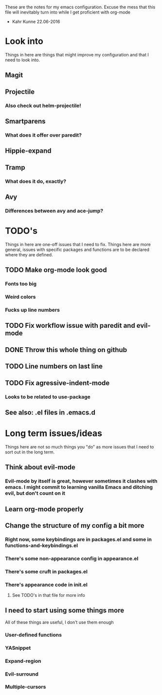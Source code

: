 These are the notes for my emacs configuration.
Excuse the mess that this file will inevitably turn into
while I get proficient with org-mode
- Kahr Kunne 22.06-2016

* Look into
Things in here are things that might improve my configuration
and that I need to look into.
** Magit
** Projectile
*** Also check out helm-projectile!
** Smartparens
*** What does it offer over paredit?
** Hippie-expand
** Tramp
*** What does it do, exactly?

** Avy
*** Differences between avy and ace-jump?
* TODO's
Things in here are one-off issues that I need to fix.
Things here are more general, issues with specific packages and functions
are to be declared where they are defined.
** TODO Make org-mode look good
*** Fonts too big
*** Weird colors
*** Fucks up line numbers
** TODO Fix workflow issue with paredit and evil-mode
** DONE Throw this whole thing on github
** TODO Line numbers on last line
** TODO Fix agressive-indent-mode
*** Looks to be related to use-package
** See also: .el files in .emacs.d

* Long term issues/ideas
Things here are not so much things you "do" as more issues that I need to
sort out in the long term.
** Think about evil-mode
*** Evil-mode by itself is great, however sometimes it clashes with emacs. I might commit to learning vanilla Emacs and ditching evil, but don't count on it
** Learn org-mode properly
** Change the structure of my config a bit more
*** Right now, some keybindings are in packages.el and some in functions-and-keybindings.el
*** There's some non-appearance config in appearance.el
*** There's some cruft in packages.el
*** There's appearance code in init.el
**** See TODO's in that file for more info
** I need to start using some things more
   All of these things are useful, I don't use them enough
*** User-defined functions
*** YASnippet
*** Expand-region
*** Evil-surround
*** Multiple-cursors
